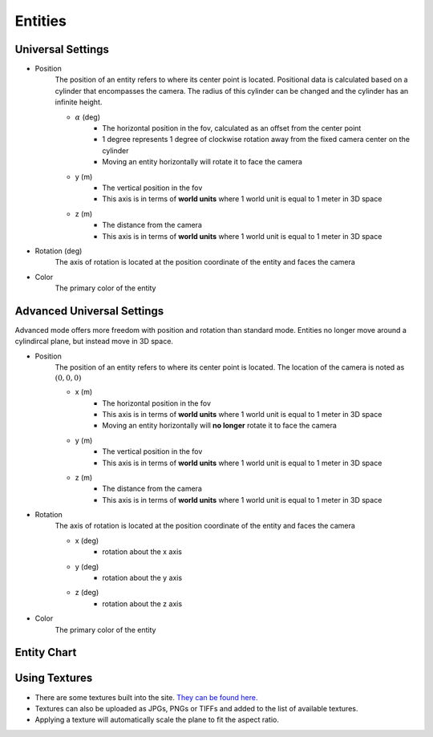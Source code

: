 Entities
===================

Universal Settings
-------------------

- Position
    The position of an entity refers to where its center point is located. Positional data is calculated based on a cylinder that encompasses the camera. The radius of this cylinder can be changed and the cylinder has an infinite height.

    .. image:: ../Images/cylinderRadius.PNG
        :width: 600

    - :math:`{\alpha}` (deg)
        - The horizontal position in the fov, calculated as an offset from the center point
        - 1 degree represents 1 degree of clockwise rotation away from the fixed camera center on the cylinder
        - Moving an entity horizontally will rotate it to face the camera
    - y (m)
        - The vertical position in the fov
        - This axis is in terms of **world units** where 1 world unit is equal to 1 meter in 3D space
    - z (m)
        - The distance from the camera
        - This axis is in terms of **world units** where 1 world unit is equal to 1 meter in 3D space

- Rotation (deg)
    The axis of rotation is located at the position coordinate of the entity and faces the camera

- Color
    The primary color of the entity

Advanced Universal Settings
---------------------------
Advanced mode offers more freedom with position and rotation than standard mode. Entities no longer move around a cylindircal plane, but instead move in 3D space.

- Position
    The position of an entity refers to where its center point is located. The location of the camera is noted as :math:`(0,0,0)`

    - x (m)
        - The horizontal position in the fov
        - This axis is in terms of **world units** where 1 world unit is equal to 1 meter in 3D space
        - Moving an entity horizontally will **no longer** rotate it to face the camera
    - y (m)
        - The vertical position in the fov
        - This axis is in terms of **world units** where 1 world unit is equal to 1 meter in 3D space
    - z (m)
        - The distance from the camera
        - This axis is in terms of **world units** where 1 world unit is equal to 1 meter in 3D space

- Rotation
    The axis of rotation is located at the position coordinate of the entity and faces the camera

    - x (deg)
        - rotation about the x axis
    - y (deg)
        - rotation about the y axis
    - z (deg)
        - rotation about the z axis


- Color
    The primary color of the entity


Entity Chart
-------------

+-----------------------------------+---------------------------------+--------------------------------------+--------------------------------+--------------------------------------+---------------------------------+
| **Entity Name**                   |  **Attribute 1**                |  **Attribute 2**                     | **Attribute 3**                | **Attribute 4**                      | **Attribute 5**                 |
+-----------------------------------+---------------------------------+--------------------------------------+--------------------------------+--------------------------------------+---------------------------------+
| .. _Circle:                       |                                 |                                      |                                |                                      |                                 |
|                                   |                                 |                                      |                                |                                      |                                 |
| Circle                            | Radius (m)                      | Border Size (m)                      | n/a                            | n/a                                  | n/a                             |
|                                   |  - Radius of the circle         |  - Amount of fill                    |                                |                                      |                                 |
|                                   |  - Default: 31.25 m             |  - Default: 31.25 m                  |                                |                                      |                                 |
+-----------------------------------+---------------------------------+--------------------------------------+--------------------------------+--------------------------------------+---------------------------------+
| .. Plane:                         |                                 |                                      |                                |                                      |                                 |
|                                   |                                 |                                      |                                |                                      |                                 |
| Plane                             | Height (m)                      | Width (m)                            | Border Size (m)                | Textures                             | n/a                             |
|                                   |  - Height of the plane          |  - Width of the plane                |  - Amount of fill              |  - :ref:`Using Textures <TexLabel>`  |                                 |
|                                   |  - Default: 62.5 m              |  - Default: 31.25 m                  |  - Default: 31.25 m            |  - Default: none                     |                                 |
+-----------------------------------+---------------------------------+--------------------------------------+--------------------------------+--------------------------------------+---------------------------------+
| .. _Triangle:                     |                                 |                                      |                                |                                      |                                 |
|                                   |                                 |                                      |                                |                                      |                                 |
| Triangle                          | Vertex A (x (m),y (m))          | Vertex B (x (m),y (m))               | Vertex C (x (m),y (m))         |  n/a                                 | n/a                             |
|                                   |                                 |                                      |                                |                                      |                                 |
| .. image:: ../Images/triangle.PNG |  - Height of the plane          |  - Width of the plane                |  - Amount of fill              |                                      |                                 |
|    :width: 300                    |  - Default: (0, 23.438)         |  - Default: (-31.25, -31.25)         |  - Default: (31.25, -31.25)    |                                      |                                 |
|                                   |                                 |                                      |                                |                                      |                                 |
+-----------------------------------+---------------------------------+--------------------------------------+--------------------------------+--------------------------------------+---------------------------------+
| .. _Gradient:                     |                                 |                                      |                                |                                      |                                 |
|                                   |                                 |                                      |                                |                                      |                                 |
| Gradient                          | Bar Height (m)                  | Bar Width (m)                        | Number of Bars                 | Secondary Color                      | n/a                             |
|                                   |  - Height of each bar           |  - Width of each bar                 |  - Number of bars in gradient  |  - Color to fade into                |                                 | 
|                                   |  - Default: 18.75               |  - Default: 6.25                     |  - Default: 32                 |  - Default: Black (#000000)          |                                 |
+-----------------------------------+---------------------------------+--------------------------------------+--------------------------------+--------------------------------------+---------------------------------+
| .. _Checkerboard:                 |                                 |                                      |                                |                                      |                                 |
|                                   |                                 |                                      |                                |                                      |                                 |
| Checkerboard                      | Tile Size (m)                   | Number of Columns                    | Number of Rows                 | Secondary Color                      | n/a                             |
|                                   |  - Height/width each tile       |  - Number of columns in the board    |  - Number of rows in the board |  - Color of secondary tiles          |                                 | 
|                                   |  - Default: 5                   |  - Default: 16                       |  - Default: 17                 |  - Default: Black (#000000)          |                                 |
+-----------------------------------+---------------------------------+--------------------------------------+--------------------------------+--------------------------------------+---------------------------------+
| .. _Grille:                        |                                 |                                      |                                |                                      |                                 |
|                                   |                                 |                                      |                                |                                      |                                 |
| Grille                            | Bar Height (m)                  | Bar Width (m)                        | Number of Bars                 | Secondary Color                      | n/a                             |
|                                   |  - Height of each bar           |  - Width of each bar                 |  - Number of bars in grille    |  - Color of secondary bars           |                                 | 
|                                   |  - Default: 18.75               |  - Default: 6.25                     |  - Default: 32                 |  - Default: Black (#000000)          |                                 |
+-----------------------------------+---------------------------------+--------------------------------------+--------------------------------+--------------------------------------+---------------------------------+
| .. _DotArray:                     |                                 |                                      |                                |                                      |                                 |
|                                   |                                 |                                      |                                |                                      |                                 |
| Dot Array                         | Number of Columns               | Number of Rows                       | Radius of Dots (m)             | Spacing of Dots (m)                  | Toggle Center Dot               |
|                                   |  - Number of columns in array   |  - Number of rows in array           |  - Radius of each dot          |  - Space between dots                |  - Whether center dot is filled | 
|                                   |  - Default: 5                   |  - Default: 5                        |  - Default: 2                  |  - Default: 10                       |  - Default: No                  |
+-----------------------------------+---------------------------------+--------------------------------------+--------------------------------+--------------------------------------+---------------------------------+
| .. _CircularDotArray:             |                                 |                                      |                                |                                      |                                 |
|                                   |                                 |                                      |                                |                                      |                                 |
| Circular Dot Array                | Number of Dots                  | Number of Circles                    | Radius of Dots (m)             | Spacing of Dots (m)                  | Toggle Center Dot               |
|                                   |  - Number of dots in circles    |  - Number of circles in array        |  - Radius of each dot          |  - Space between dots                |  - Whether center dot is filled | 
|                                   |  - Default: 10                  |  - Default: 5                        |  - Default: 2                  |  - Default: 10                       |  - Default: No                  |
+-----------------------------------+---------------------------------+--------------------------------------+--------------------------------+--------------------------------------+---------------------------------+
| .. _Bullseye:                     |                                 |                                      |                                |                                      |                                 |
|                                   |                                 |                                      |                                |                                      |                                 |
| Bullseye                          | Number of Rings                 | Ring Pitch (m)                       | n/a                            | n/a                                  |  n/a                            |
|                                   |  - Number of rings in bullseye  |  - Pitch of rings in bullseye        |                                |                                      |                                 | 
|                                   |  - Default: 5                   |  - Default: 5                        |                                |                                      |                                 |
+-----------------------------------+---------------------------------+--------------------------------------+--------------------------------+--------------------------------------+---------------------------------+


.. _TexLabel:

Using Textures
---------------
- There are some textures built into the site. `They can be found here. <https://github.com/DIDSR/WebXR-tools/tree/main/Custom/textures>`_ 
- Textures can also be uploaded as JPGs, PNGs or TIFFs and added to the list of available textures. 
- Applying a texture will automatically scale the plane to fit the aspect ratio.


